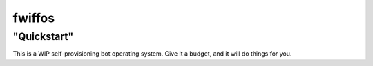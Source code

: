 fwiffos
=======

"Quickstart"
------------

This is a WIP self-provisioning bot operating system.
Give it a budget, and it will do things for you.
